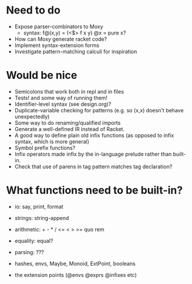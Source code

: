 * Need to do
- Expose parser-combinators to Moxy
  - syntax: f@(x,y) = (<$> f x y)
    @x = pure x?
- How can Moxy generate racket code?
- Implement syntax-extension forms
- Investigate pattern-matching calculi for inspiration

* Would be nice
- Semicolons that work both in repl and in files
- Tests! and some way of running them!
- Identifier-level syntax (see design.org)?
- Duplicate-variable checking for patterns (e.g. so (x,x) doesn't behave
  unexpectedly)
- Some way to do renaming/qualified imports
- Generate a well-defined IR instead of Racket.
- A good way to define plain old infix functions
  (as opposed to infix syntax, which is more general)
- Symbol prefix functions?
- Infix operators made infix by the in-language prelude rather than built-in.
- Check that use of parens in tag pattern matches tag declaration?

* What functions need to be built-in?
- io: say, print, format
- strings: string-append
- arithmetic: + - * / <= < > >= quo rem
- equality: equal?
- parsing: ???

- hashes, envs, Maybe, Monoid, ExtPoint, booleans
- the extension points (@envs @exprs @infixes etc)
